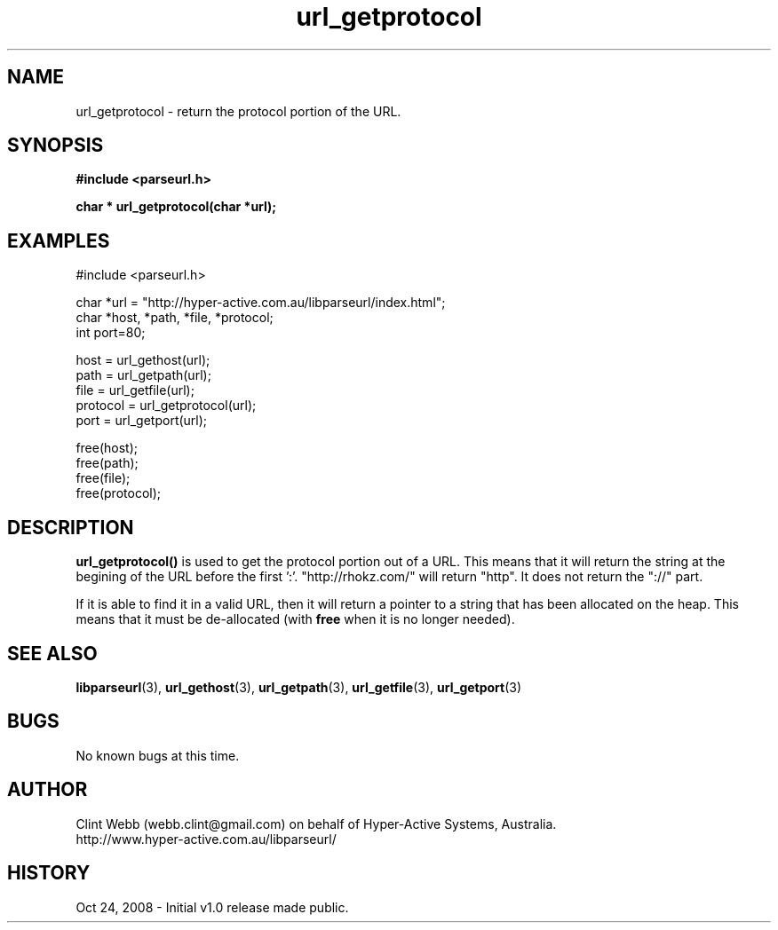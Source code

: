 .\" man page for libparseurl
.\" Contact dev@hyper-active.com.au to correct errors or omissions. 
.TH url_getprotocol 3 "24 October 2008" "1.0" "libparseurl - Library for extracting info from a given URL."
.SH NAME
url_getprotocol \- return the protocol portion of the URL.
.SH SYNOPSIS
.B #include <parseurl.h>
.sp
.B char * url_getprotocol(char *url);
.br
.SH EXAMPLES
#include <parseurl.h>
.sp
char *url = "http://hyper-active.com.au/libparseurl/index.html";
.br
char *host, *path, *file, *protocol;
.br
int port=80;
.sp
host = url_gethost(url);
.br
path = url_getpath(url);
.br
file = url_getfile(url);
.br
protocol = url_getprotocol(url);
.br
port = url_getport(url);
.sp
free(host);
.br
free(path);
.br
free(file);
.br
free(protocol);
.sp
.SH DESCRIPTION
.B url_getprotocol()
is used to get the protocol portion out of a URL.   This means that it will return the string at the begining of the URL before the first ':'.   "http://rhokz.com/" will return "http".   It does not return the "://" part.
.sp
If it is able to find it in a valid URL, then it will return a pointer to a string that has been allocated on the heap.  This means that it must be de-allocated (with
.B free
when it is no longer needed).
.sp
.SH SEE ALSO
.BR libparseurl (3),
.BR url_gethost (3),
.BR url_getpath (3),
.BR url_getfile (3),
.BR url_getport (3)
.SH BUGS
No known bugs at this time. 
.SH AUTHOR
.nf
Clint Webb (webb.clint@gmail.com) on behalf of Hyper-Active Systems, Australia.
.br
http://www.hyper-active.com.au/libparseurl/
.fi
.SH HISTORY
Oct 24, 2008 \- Initial v1.0 release made public.
